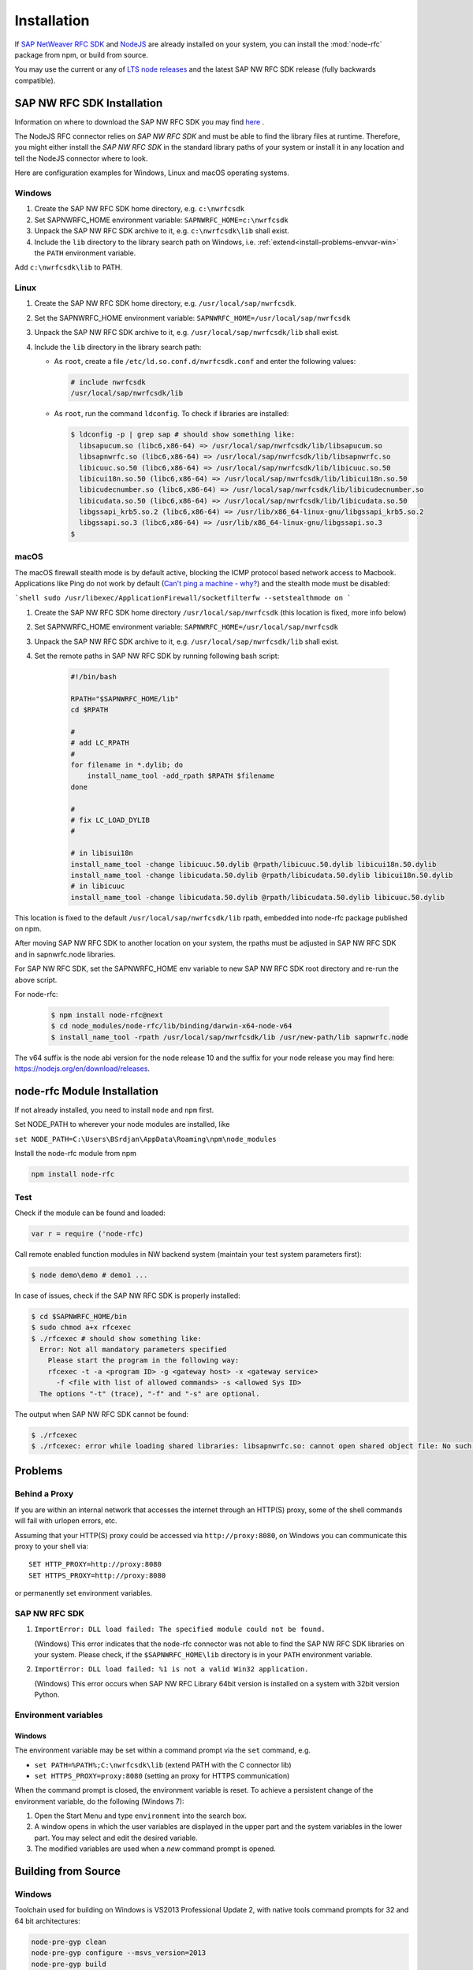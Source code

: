 .. _installation:

============
Installation
============

If `SAP NetWeaver RFC SDK <https://support.sap.com/en/product/connectors/nwrfcsdk.html>`_ and `NodeJS <http://nodejs.org/>`_ 
are already installed on your system, you can install the :mod:`node-rfc` package from npm, or build from source.

You may use the current or any of `LTS node releases  <https://github.com/nodejs/Release>`_ and the latest SAP NW RFC SDK
release (fully backwards compatible).

.. _install-c-connector:

SAP NW RFC SDK Installation
===========================

Information on where to download the SAP NW RFC SDK you may find `here <https://support.sap.com/en/product/connectors/nwrfcsdk.html>`_ .

The NodeJS RFC connector relies on *SAP NW RFC SDK* and must be able to find the library
files at runtime. Therefore, you might either install the *SAP NW RFC SDK*
in the standard library paths of your system or install it in any location and tell the
NodeJS connector where to look.

Here are configuration examples for Windows, Linux and macOS operating systems.

Windows
-------

1. Create the SAP NW RFC SDK home directory, e.g. ``c:\nwrfcsdk``
2. Set SAPNWRFC_HOME environment variable: ``SAPNWRFC_HOME=c:\nwrfcsdk``
3. Unpack the SAP NW RFC SDK archive to it, e.g. ``c:\nwrfcsdk\lib`` shall exist.
4. Include the ``lib`` directory to the library search path on Windows, i.e.
   :ref:`extend<install-problems-envvar-win>` the ``PATH`` environment variable.

Add ``c:\nwrfcsdk\lib`` to PATH.

Linux
-----

1. Create the SAP NW RFC SDK home directory, e.g. ``/usr/local/sap/nwrfcsdk``.
2. Set the SAPNWRFC_HOME environment variable: ``SAPNWRFC_HOME=/usr/local/sap/nwrfcsdk``
3. Unpack the SAP NW RFC SDK archive to it, e.g. ``/usr/local/sap/nwrfcsdk/lib`` shall exist.
4. Include the ``lib`` directory in the library search path:

   * As ``root``, create a file ``/etc/ld.so.conf.d/nwrfcsdk.conf`` and
     enter the following values:

     .. code-block:: sh

        # include nwrfcsdk
        /usr/local/sap/nwrfcsdk/lib

   * As ``root``, run the command ``ldconfig``. To check if libraries are installed:

     .. code-block:: sh

        $ ldconfig -p | grep sap # should show something like:
          libsapucum.so (libc6,x86-64) => /usr/local/sap/nwrfcsdk/lib/libsapucum.so
          libsapnwrfc.so (libc6,x86-64) => /usr/local/sap/nwrfcsdk/lib/libsapnwrfc.so
          libicuuc.so.50 (libc6,x86-64) => /usr/local/sap/nwrfcsdk/lib/libicuuc.so.50
          libicui18n.so.50 (libc6,x86-64) => /usr/local/sap/nwrfcsdk/lib/libicui18n.so.50
          libicudecnumber.so (libc6,x86-64) => /usr/local/sap/nwrfcsdk/lib/libicudecnumber.so
          libicudata.so.50 (libc6,x86-64) => /usr/local/sap/nwrfcsdk/lib/libicudata.so.50
          libgssapi_krb5.so.2 (libc6,x86-64) => /usr/lib/x86_64-linux-gnu/libgssapi_krb5.so.2
          libgssapi.so.3 (libc6,x86-64) => /usr/lib/x86_64-linux-gnu/libgssapi.so.3
        $    

macOS
-----

The macOS firewall stealth mode is by default active, blocking the ICMP protocol based network access to Macbook. Applications like
Ping do not work by default (`Can't ping a machine - why? <https://discussions.apple.com/thread/2554739>`_) and the stealth mode
must be disabled:

```shell
sudo /usr/libexec/ApplicationFirewall/socketfilterfw --setstealthmode on
```

1. Create the SAP NW RFC SDK home directory ``/usr/local/sap/nwrfcsdk`` (this location is fixed, more info below)
2. Set SAPNWRFC_HOME environment variable: ``SAPNWRFC_HOME=/usr/local/sap/nwrfcsdk``
3. Unpack the SAP NW RFC SDK archive to it, e.g. ``/usr/local/sap/nwrfcsdk/lib`` shall exist. 
4. Set the remote paths in SAP NW RFC SDK by running following bash script:

     .. code-block:: sh

        #!/bin/bash

        RPATH="$SAPNWRFC_HOME/lib"
        cd $RPATH

        #
        # add LC_RPATH
        #
        for filename in *.dylib; do
            install_name_tool -add_rpath $RPATH $filename 
        done

        #
        # fix LC_LOAD_DYLIB
        #

        # in libisui18n
        install_name_tool -change libicuuc.50.dylib @rpath/libicuuc.50.dylib libicui18n.50.dylib
        install_name_tool -change libicudata.50.dylib @rpath/libicudata.50.dylib libicui18n.50.dylib
        # in libicuuc
        install_name_tool -change libicudata.50.dylib @rpath/libicudata.50.dylib libicuuc.50.dylib

This location is fixed to the default ``/usr/local/sap/nwrfcsdk/lib`` rpath, embedded into node-rfc package published on npm.

After moving SAP NW RFC SDK to another location on your system, the rpaths must be adjusted in SAP NW RFC SDK and in sapnwrfc.node libraries.

For SAP NW RFC SDK, set the SAPNWRFC_HOME env variable to new SAP NW RFC SDK root directory and re-run the above script. 

For node-rfc:

     .. code-block:: sh

        $ npm install node-rfc@next
        $ cd node_modules/node-rfc/lib/binding/darwin-x64-node-v64
        $ install_name_tool -rpath /usr/local/sap/nwrfcsdk/lib /usr/new-path/lib sapnwrfc.node

The v64 suffix is the node abi version for the node release 10 and the suffix for your node release you may find here: https://nodejs.org/en/download/releases.

.. _install-node-connector:

node-rfc Module Installation
============================

If not already installed, you need to install ``node`` and ``npm`` first.

Set NODE_PATH to wherever your node modules are installed, like

``set NODE_PATH=C:\Users\BSrdjan\AppData\Roaming\npm\node_modules``

Install the node-rfc module from npm

.. code-block:: sh

    npm install node-rfc


Test
----

Check if the module can be found and loaded:

.. code-block:: js

  var r = require ('node-rfc)

Call remote enabled function modules in NW backend system (maintain your test system parameters first):

.. code-block:: sh

  $ node demo\demo # demo1 ...

In case of issues, check if the SAP NW RFC SDK is properly installed:

.. code-block:: sh

  $ cd $SAPNWRFC_HOME/bin
  $ sudo chmod a+x rfcexec
  $ ./rfcexec # should show something like:
    Error: Not all mandatory parameters specified
      Please start the program in the following way:
      rfcexec -t -a <program ID> -g <gateway host> -x <gateway service>
        -f <file with list of allowed commands> -s <allowed Sys ID>
    The options "-t" (trace), "-f" and "-s" are optional.

The output when SAP NW RFC SDK cannot be found:

.. code-block:: sh

  $ ./rfcexec
  $ ./rfcexec: error while loading shared libraries: libsapnwrfc.so: cannot open shared object file: No such file or directory


Problems
========

Behind a Proxy
--------------

If you are within an internal network that accesses the internet through
an HTTP(S) proxy, some of the shell commands will fail with urlopen errors, etc.

Assuming that your HTTP(S) proxy could be accessed via ``http://proxy:8080``, on Windows
you can communicate this proxy to your shell via::

    SET HTTP_PROXY=http://proxy:8080
    SET HTTPS_PROXY=http://proxy:8080

or permanently set environment variables.


SAP NW RFC SDK
--------------

1.  ``ImportError: DLL load failed: The specified module could not be found.``

    (Windows)
    This error indicates that the node-rfc connector was not able to find the
    SAP NW RFC SDK libraries on your system. Please check, if the ``$SAPNWRFC_HOME\lib`` directory 
    is in your ``PATH`` environment variable.

2. ``ImportError: DLL load failed: %1 is not a valid Win32 application.``

   (Windows)
   This error occurs when SAP NW RFC Library 64bit version is installed on a system with 32bit version Python.

Environment variables
---------------------

.. _install-problems-envvar-win:

Windows
'''''''
The environment variable may be set within a command prompt via the ``set``
command, e.g.

* ``set PATH=%PATH%;C:\nwrfcsdk\lib`` (extend PATH with the C connector lib)
* ``set HTTPS_PROXY=proxy:8080`` (setting an proxy for HTTPS communication)

When the command prompt is closed, the environment variable is reset. To achieve
a persistent change of the environment variable, do the following (Windows 7):

1. Open the Start Menu and type ``environment`` into the search box.
2. A window opens in which the user variables are displayed in the upper part
   and the system variables in the lower part. You may select and edit
   the desired variable.
3. The modified variables are used when a *new* command prompt is opened.


.. _build:

Building from Source
====================

Windows
-------

Toolchain used for building on Windows is VS2013 Professional Update 2, with native tools command prompts for 32 and 64 bit architectures:

.. code-block:: sh

  node-pre-gyp clean
  node-pre-gyp configure --msvs_version=2013
  node-pre-gyp build

Linux and macOS
---------------

.. code-block:: sh

  node-pre-gyp clean configure build

In case of `'utility' file not found <https://github.com/nodejs/node-gyp/issues/1564>`_ isssues with certain node releases on macOS, try:

.. code-block:: sh

  env CXXFLAGS="-mmacosx-version-min=10.9" node-pre-gyp clean configure build 

For unit tests run

.. code-block:: sh

  npm test

For more test examples, see files in demo folder.

.. _makethedoc:

Building the Documentation
--------------------------

Change into the ``doc`` directory and type:

  .. code-block:: sh

     make clean
     make html

The result is found in ``_build/html`` and for other options call ``make``.

* If you get an error *'sphinx-build' is not recognized as an internal or external command, operable program or batch file* on calling ``make html``, install ``sphinx``

The docu is hosted on GitHub Pages, a propietary solution where a git branch ``gh-pages`` is created 
as an orphan and the output of the documentation build process (``_build/html``) is stored in that branch. 

GitHub then serves these files under a special ``/pages/`` url.

To update GitHub Pages, copy everyhing under ``_build/html`` and overwrite the existing files in the ``gh-pages`` branch root:

.. code-block:: sh

  rm -Rf ~/tmp/html

  cp doc/_build/html ~/tmp/.

  git checkout gh-pages

  rm -Rf *.html *.js *.inv _* doc .buildinfo

  cp -R ~/tmp/html/. .

  touch .nojekyll

